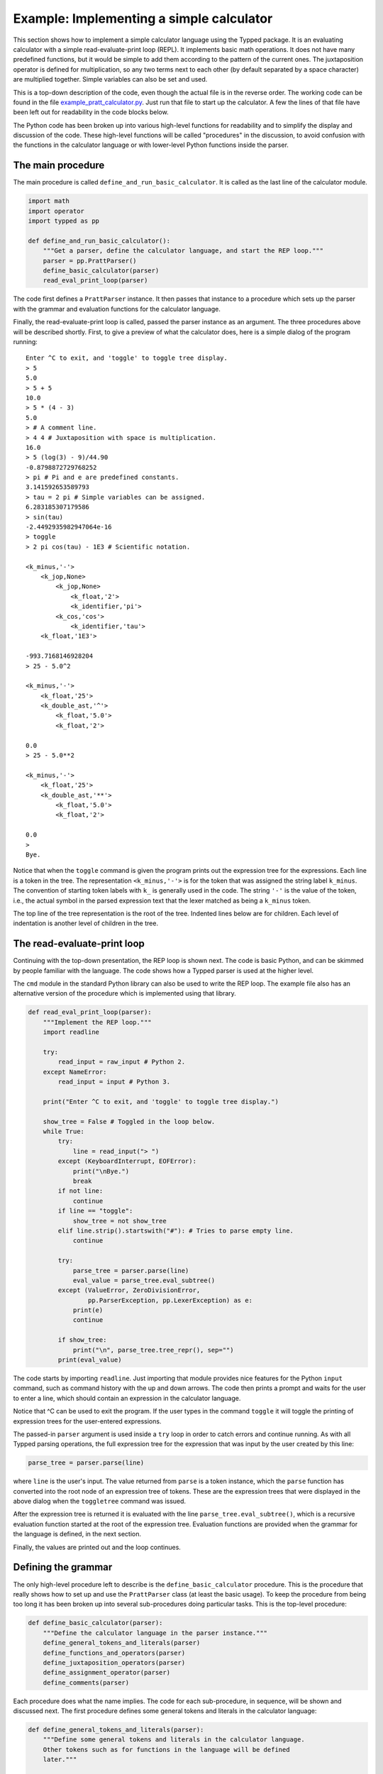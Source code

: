 
Example: Implementing a simple calculator
=========================================

.. Note: Try to keep this documentation up-to-date with the file
   example_pratt_calculator.py

This section shows how to implement a simple calculator language using the
Typped package.  It is an evaluating calculator with a simple
read-evaluate-print loop (REPL).  It implements basic math operations.  It does
not have many predefined functions, but it would be simple to add them
according to the pattern of the current ones.  The juxtaposition operator is
defined for multiplication, so any two terms next to each other (by default
separated by a space character) are multiplied together.  Simple variables can
also be set and used.

This is a top-down description of the code, even though the actual file is in
the reverse order.  The working code can be found in the file
`example_pratt_calculator.py <http://www.df_TODO_dfdfdfd.com>`_.  Just run that
file to start up the calculator.  A few the lines of that file have been left
out for readability in the code blocks below.

The Python code has been broken up into various high-level functions for
readability and to simplify the display and discussion of the code.  These
high-level functions will be called "procedures" in the discussion, to avoid
confusion with the functions in the calculator language or with lower-level
Python functions inside the parser.

The main procedure
------------------

The main procedure is called ``define_and_run_basic_calculator``.  It
is called as the last line of the calculator module.

.. code-block:: python

   import math
   import operator
   import typped as pp

   def define_and_run_basic_calculator():
       """Get a parser, define the calculator language, and start the REP loop."""
       parser = pp.PrattParser()
       define_basic_calculator(parser)
       read_eval_print_loop(parser)

The code first defines a ``PrattParser`` instance.  It then passes that
instance to a procedure which sets up the parser with the grammar and evaluation
functions for the calculator language.

Finally, the read-evaluate-print loop is called, passed the parser instance as
an argument.  The three procedures above will be described shortly.  First, to
give a preview of what the calculator does, here is a simple dialog of the
program running::

   Enter ^C to exit, and 'toggle' to toggle tree display.
   > 5
   5.0
   > 5 + 5
   10.0
   > 5 * (4 - 3)
   5.0
   > # A comment line.
   > 4 4 # Juxtaposition with space is multiplication.
   16.0
   > 5 (log(3) - 9)/44.90
   -0.8798872729768252
   > pi # Pi and e are predefined constants.
   3.141592653589793
   > tau = 2 pi # Simple variables can be assigned.
   6.283185307179586
   > sin(tau)
   -2.4492935982947064e-16
   > toggle
   > 2 pi cos(tau) - 1E3 # Scientific notation.

   <k_minus,'-'>
       <k_jop,None>
           <k_jop,None>
               <k_float,'2'>
               <k_identifier,'pi'>
           <k_cos,'cos'>
               <k_identifier,'tau'>
       <k_float,'1E3'>

   -993.7168146928204
   > 25 - 5.0^2

   <k_minus,'-'>
       <k_float,'25'>
       <k_double_ast,'^'>
           <k_float,'5.0'>
           <k_float,'2'>

   0.0
   > 25 - 5.0**2

   <k_minus,'-'>
       <k_float,'25'>
       <k_double_ast,'**'>
           <k_float,'5.0'>
           <k_float,'2'>

   0.0
   > 
   Bye.

Notice that when the ``toggle`` command is given the program prints out the
expression tree for the expressions.  Each line is a token in the tree.  The
representation ``<k_minus,'-'>`` is for the token that was assigned the string
label ``k_minus``.  The convention of starting token labels with ``k_`` is
generally used in the code.  The string ``'-'`` is the value of the token, i.e.,
the actual symbol in the parsed expression text that the lexer matched as being
a ``k_minus`` token.

The top line of the tree representation is the root of the tree.  Indented
lines below are for children.  Each level of indentation is another level of
children in the tree.

The read-evaluate-print loop
----------------------------

Continuing with the top-down presentation, the REP loop is shown next.  The
code is basic Python, and can be skimmed by people familiar with the language.
The code shows how a Typped parser is used at the higher level.

The ``cmd`` module in the standard Python library can also be used to write the
REP loop.  The example file also has an alternative version of the procedure
which is implemented using that library.

.. code-block:: python

   def read_eval_print_loop(parser):
       """Implement the REP loop."""
       import readline

       try:
           read_input = raw_input # Python 2.
       except NameError:
           read_input = input # Python 3.

       print("Enter ^C to exit, and 'toggle' to toggle tree display.")

       show_tree = False # Toggled in the loop below.
       while True:
           try:
               line = read_input("> ")
           except (KeyboardInterrupt, EOFError):
               print("\nBye.")
               break
           if not line:
               continue
           if line == "toggle":
               show_tree = not show_tree
           elif line.strip().startswith("#"): # Tries to parse empty line.
               continue

           try:
               parse_tree = parser.parse(line)
               eval_value = parse_tree.eval_subtree()
           except (ValueError, ZeroDivisionError,
                   pp.ParserException, pp.LexerException) as e:
               print(e)
               continue

           if show_tree:
               print("\n", parse_tree.tree_repr(), sep="")
           print(eval_value)

The code starts by importing ``readline``.  Just importing that module provides
nice features for the Python ``input`` command, such as command history with the
up and down arrows.  The code then prints a prompt and waits for the user to
enter a line, which should contain an expression in the calculator language.

Notice that ^C can be used to exit the program.  If the user types in the
command ``toggle`` it will toggle the printing of expression trees for the
user-entered expressions.

The passed-in ``parser`` argument is used inside a ``try`` loop in order to catch
errors and continue running.  As with all Typped parsing operations, the full
expression tree for the expression that was input by the user created by this
line:

.. code-block:: python

    parse_tree = parser.parse(line)

where ``line`` is the user's input.  The value returned from ``parse`` is a
token instance, which the ``parse`` function has converted into the root node
of an expression tree of tokens.  These are the expression trees that were
displayed in the above dialog when the ``toggletree`` command was issued.

After the expression tree is returned it is evaluated with the line
``parse_tree.eval_subtree()``, which is a recursive evaluation function started
at the root of the expression tree.  Evaluation functions are provided when the
grammar for the language is defined, in the next section.

Finally, the values are printed out and the loop continues.

Defining the grammar
--------------------

The only high-level procedure left to describe is the
``define_basic_calculator`` procedure.  This is the procedure that really shows
how to set up and use the ``PrattParser`` class (at least the basic usage).  To
keep the procedure from being too long it has been broken up into several
sub-procedures doing particular tasks.  This is the top-level procedure:

.. code-block:: python

   def define_basic_calculator(parser):
       """Define the calculator language in the parser instance."""
       define_general_tokens_and_literals(parser)
       define_functions_and_operators(parser)
       define_juxtaposition_operators(parser)
       define_assignment_operator(parser)
       define_comments(parser)

Each procedure does what the name implies.  The code for each sub-procedure, in
sequence, will be shown and discussed next.  The first procedure defines some
general tokens and literals in the calculator language:

.. code-block:: python

   def define_general_tokens_and_literals(parser):
       """Define some general tokens and literals in the calculator language.
       Other tokens such as for functions in the language will be defined
       later."""

       #
       # Tokens.
       #

       parser.def_default_whitespace() # Default whitespace tokens k_space and k_newline.

       token_list = [
               ("k_float", r"(\d+(\.\d*)?|\.\d+)([eE][-+]?\d+)?"),

               ("k_double_ast", r"(?:\*\*|\^)"), # Note ^ is defined as a synonym.
               ("k_plus", r"\+"),
               ("k_minus", r"\-"),
               ("k_fslash", r"/"),
               ("k_ast", r"\*"),
               ("k_lpar", r"\("),
               ("k_rpar", r"\)"),
               ("k_lbrac", r"\["),
               ("k_rbrac", r"\]"),
               ("k_comma", r","),
               ("k_bang", r"!"),
               ("k_equals", r"="),
               ]
       parser.def_multi_tokens(token_list)

       #
       # Literals.
       #

       parser.def_literal("k_float", eval_fun=lambda t: float(t.value))

We now have tokens for operators and other basic symbols in the language.
Notice that ``^`` and ``**`` are both defined to produce the token labeled
``double_ast``.  An alternate way to do this would be to define two separate
tokens and give them the same function definition.

Floating point literals are defined and provided with an evaluation function.
This evaluation function just takes a token with label ``k_float`` as its
argument ``t`` and converts the string value (returned by the lexer) into a
Python float.  The floating point value is returned.

The next procedure contains a group of definitions for the calculator language
which will define almost all of the functions in the language.  This includes
standard functions like ``sin`` and operators like ``*`` and ``!``.  The
definitions are made using built-in methods of the ``PrattParser`` class.  Note
in particular the precedence values assigned to the operators.

Every function is also provided with an evaluation function, which, at
evaluation time, runs the Python version of the function on the arguments.  The
evaluation functions are passed a node ``t``, which is a node in the final
expression tree.  The children of the node are then accessed as ``t[0]``,
``t[1]``, etc., depending on how many arguments there are.  The evaluations are
top-down recursive, and call the method ``eval_subtree`` on the child or
children (i.e., to evaluate the function arguments).

.. code-block:: python

   def define_functions_and_operators(parser):
       """Define the all the functions and operators for the calculator.
       Evaluation functions are also supplied for each one.  Parentheses and
       brackets are also defined here, since they have a precedence in the order
       of evaluations."""

       #
       # Parens and brackets, highest precedence (since they have a head function).
       #

       parser.def_bracket_pair("k_lpar", "k_rpar",
                               eval_fun=lambda t: t[0].eval_subtree())
       parser.def_bracket_pair("k_lbrac", "k_rbrac",
                               eval_fun=lambda t: t[0].eval_subtree())

       #
       # Standard functions.
       #

       parser.def_token("k_sin", r"sin")
       parser.def_stdfun("k_sin", "k_lpar", "k_rpar", "k_comma", num_args=1,
                         eval_fun=lambda t: math.sin(t[0].eval_subtree()))
       parser.def_token("k_cos", r"cos")
       parser.def_stdfun("k_cos", "k_lpar", "k_rpar", "k_comma", num_args=1,
                         eval_fun=lambda t: math.cos(t[0].eval_subtree()))
       parser.def_token("k_sqrt", r"sqrt")
       parser.def_stdfun("k_sqrt", "k_lpar", "k_rpar", "k_comma", num_args=1,
                         eval_fun=lambda t: math.sqrt(t[0].eval_subtree()))

       # Note that log is overloaded because different numbers of arguments are
       # specified.  The two versions have different eval funs.
       parser.def_token("k_log", r"log")
       parser.def_stdfun("k_log", "k_lpar", "k_rpar", "k_comma", num_args=1,
                         eval_fun=lambda t: math.log(t[0].eval_subtree()))
       parser.def_stdfun("k_log", "k_lpar", "k_rpar", "k_comma", num_args=2,
                  eval_fun=lambda t: math.log(t[0].eval_subtree(), t[1].eval_subtree()))

       #
       # Basic operators, from highest to lowest precedence.
       #

       parser.def_prefix_op("k_plus", 50,
                            eval_fun=lambda t: operator.pos(t[0].eval_subtree()))
       parser.def_prefix_op("k_minus", 50,
                            eval_fun=lambda t: operator.neg(t[0].eval_subtree()))

       parser.def_postfix_op("k_bang", 40, allow_ignored_before=False,
                             eval_fun=lambda t: math.factorial(t[0].eval_subtree()))

       parser.def_infix_op("k_double_ast", 30, "right",
               eval_fun=lambda t: operator.pow(t[0].eval_subtree(), t[1].eval_subtree()))

       parser.def_infix_op("k_ast", 20, "left",
               eval_fun=lambda t: operator.mul(t[0].eval_subtree(), t[1].eval_subtree()))
       parser.def_infix_op("k_fslash", 20, "left",
               eval_fun=lambda t: operator.truediv(t[0].eval_subtree(), t[1].eval_subtree()))

       parser.def_infix_op("k_plus", 10, "left",
               eval_fun=lambda t: operator.add(t[0].eval_subtree(), t[1].eval_subtree()))
       parser.def_infix_op("k_minus", 10, "left",
               eval_fun=lambda t: operator.sub(t[0].eval_subtree(), t[1].eval_subtree()))

The definitions above actually define the ``log`` function twice, with a
different number of arguments each time.  This results in function overloading.
Each overload can have a different evaluation function.  In this case the
two-place version takes an extra argument giving the base, like in the Python
math library (which uses a default parameter value for the single-argument
form).  The default base is ``e``.

At this point we have a working calculator.  The code up to this point can
already be run to do basic operations.  The next three procedures just add
extra features to the calculator.

The previous procedure defined all the usual arithmetic functions, but it did
not define the juxtaposition operator.  This procedure defines the juxtaposition
operator as a synonym for multiplication.

.. code-block:: python

   def define_juxtaposition_operators(parser):
       """Define the juxtaposition operator (jop) as synonym for multiplication."""

       jop_required_token = "k_space" # Can be set to None to not require any whitespace.
       parser.def_jop_token("k_jop", jop_required_token)
       parser.def_jop(20, "left", # Same precedence and assoc. as ordinary multiplication.
               eval_fun=lambda t: operator.mul(t[0].eval_subtree(), t[1].eval_subtree()))

The ``jop_required_token`` argument to the method ``def_jop_token`` is a token
which is required to be present in order for a juxtaposition operator to be
inferred.  The setting above requires a space between two tokens in order for a
jop to possibly be inferred.  After these definitions strings like ``2
sin(3.3)`` can be evaluated with implicit multiplication.

Next, the grammar for and implementation of simple assignment statements is
defined for the calculator language.  Two symbols, for ``pi`` and ``e`` are
predefined to the associated math constants.

.. code-block:: python

   def define_assignment_operator(parser):
       """Define assignment and reading of simple variables."""

       parser.calculator_symbol_dict = {} # Store symbol dict as a new parser attribute.
       symbol_dict = parser.calculator_symbol_dict

       symbol_dict["pi"] = math.pi # Predefine pi.
       symbol_dict["e"] = math.e # Predefine e.

       # Note that on_ties for identifiers is set to -1, so that when string
       # lengths are equal defined function names will take precedence over
       # identifiers (which are only defined as a group regex).
       parser.def_token("k_identifier", r"[a-zA-Z_](?:\w*)", on_ties=-1)
       parser.def_literal("k_identifier",
               eval_fun=lambda t: symbol_dict.get(t.value, 0.0))

       def eval_assign(t):
           """Evaluate the identifier token `t` and save the value in `symbol_dict`."""
           rhs = t[1].eval_subtree()
           symbol_dict[t[0].value] = rhs
           return rhs

       parser.def_infix_op("k_equals", 5, "right", ast_data="a_assign",
                           eval_fun=eval_assign)

Once simple variables are defined expressions like ``sin(2 pi)``, ``x = 5``,
and ``x^2`` can be defined.  Uninitialized variables default to zero, and
``pi`` and ``e`` are predefined.  Assignment returns the assigned value.

The last feature which will be added to the calculator language is comments.
Comments are just like comments in Python.  They are defined by defining a
token with a regex that recognizes comments, and telling the lexer to ignore
all such tokens.

.. code-block:: python

   def define_comments(parser):
       """Define comments in the calculator.  Everything from '#' to EOL is a
       comment.  Defined using an ignored token pattern."""

       parser.def_ignored_token("k_comment_to_EOL", r"\#[^\r\n]*$", on_ties=10)

The language has now been defined and the calculator can be run as shown above
in the interactive dialog.

Extending the calculator
------------------------

Suppose you wanted to extend the calculator to be a matrix calculator, using
numpy.  In that case you might make the juxtaposition operator represent the
``dot`` function.  Here we show how to the PrattParser can be modified so it can
read in a literal matrix.

TODO.

